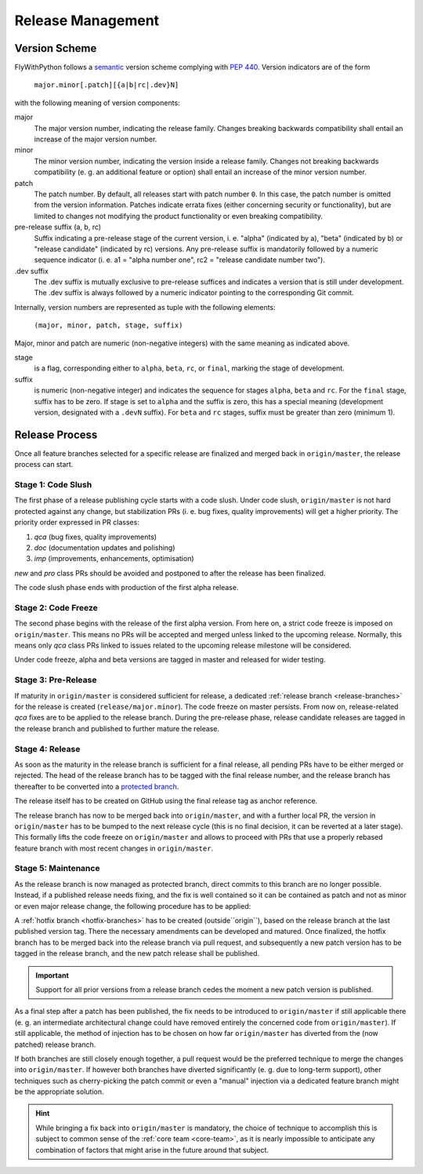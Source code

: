 Release Management
==================

.. _version:

Version Scheme
--------------

FlyWithPython follows a `semantic`_ version scheme complying with `PEP 440`_.
Version indicators are of the form

  ``major.minor[.patch][{a|b|rc|.dev}N]``

with the following meaning of version components:

major
   The major version number, indicating the release family. Changes breaking
   backwards compatibility shall entail an increase of the major version number.

minor
   The minor version number, indicating the version inside a release family.
   Changes not breaking backwards compatibility (e. g. an additional feature or
   option) shall entail an increase of the minor version number.

patch
   The patch number. By default, all releases start with patch number ``0``. In
   this case, the patch number is omitted from the version information. Patches
   indicate errata fixes (either concerning security or functionality), but are
   limited to changes not modifying the product functionality or even breaking
   compatibility.

pre-release suffix (a, b, rc)
   Suffix indicating a pre-release stage of the current version, i. e. "alpha"
   (indicated by a), "beta" (indicated by b) or "release candidate" (indicated
   by rc) versions. Any pre-release suffix is mandatorily followed by a numeric
   sequence indicator (i. e. a1 = "alpha number one", rc2 = "release candidate
   number two").

.dev suffix
   The .dev suffix is mutually exclusive to pre-release suffices and indicates a
   version that is still under development. The .dev suffix is always followed
   by a numeric indicator pointing to the corresponding Git commit.


Internally, version numbers are represented as tuple with the following elements:

  ``(major, minor, patch, stage, suffix)``

Major, minor and patch are numeric (non-negative integers) with the same meaning
as indicated above.

stage
   is a flag, corresponding either to ``alpha``, ``beta``, ``rc``, or ``final``,
   marking the stage of development.

suffix
   is numeric (non-negative integer) and indicates the sequence for stages
   ``alpha``, ``beta`` and ``rc``. For the ``final`` stage, suffix has to be
   zero. If stage is set to ``alpha`` and the suffix is zero, this has a
   special meaning (development version, designated with a ``.devN`` suffix).
   For ``beta`` and ``rc`` stages, suffix must be greater than zero (minimum 1).


Release Process
---------------

Once all feature branches selected for a specific release are finalized and
merged back in ``origin/master``, the release process can start.

Stage 1: Code Slush
~~~~~~~~~~~~~~~~~~~

The first phase of a release publishing cycle starts with a code slush. Under
code slush, ``origin/master`` is not hard protected against any change, but
stabilization PRs (i. e. bug fixes, quality improvements) will get a higher
priority. The priority order expressed in PR classes:

1. *qca* (bug fixes, quality improvements)
2. *doc* (documentation updates and polishing)
3. *imp* (improvements, enhancements, optimisation)

*new* and *pro* class PRs should be avoided and postponed to after the release
has been finalized.

The code slush phase ends with production of the first alpha release.

Stage 2: Code Freeze
~~~~~~~~~~~~~~~~~~~~

The second phase begins with the release of the first alpha version. From here
on, a strict code freeze is imposed on ``origin/master``. This means no PRs will
be accepted and merged unless linked to the upcoming release. Normally, this
means only *qca* class PRs linked to issues related to the upcoming release
milestone will be considered.

Under code freeze, alpha and beta versions are tagged in master and released for
wider testing.

Stage 3: Pre-Release
~~~~~~~~~~~~~~~~~~~~

If maturity in ``origin/master`` is considered sufficient for release, a
dedicated :ref:`release branch <release-branches>` for the release is created
(``release/major.minor``). The code freeze on master persists. From now on,
release-related *qca* fixes are to be applied to the release branch. During the
pre-release phase, release candidate releases are tagged in the release branch
and published to further mature the release.

Stage 4: Release
~~~~~~~~~~~~~~~~

As soon as the maturity in the release branch is sufficient for a final release,
all pending PRs have to be either merged or rejected. The head of the release
branch has to be tagged with the final release number, and the release branch
has thereafter to be converted into a `protected branch`_.

The release itself has to be created on GitHub using the final release tag as
anchor reference.

The release branch has now to be merged back into ``origin/master``, and with a
further local PR, the version in ``origin/master`` has to be bumped to the next
release cycle (this is no final decision, it can be reverted at a later stage).
This formally lifts the code freeze on ``origin/master`` and allows to proceed
with PRs that use a properly rebased feature branch with most recent changes in
``origin/master``.

Stage 5: Maintenance
~~~~~~~~~~~~~~~~~~~~

As the release branch is now managed as protected branch, direct commits to this
branch are no longer possible. Instead, if a published release needs fixing, and
the fix is well contained so it can be contained as patch and not as minor or
even major release change, the following procedure has to be applied:

A :ref:`hotfix branch <hotfix-branches>` has to be created (outside``origin``),
based on the release branch at the last published version tag. There the
necessary amendments can be developed and matured. Once finalized, the hotfix
branch has to be merged back into the release branch via pull request, and
subsequently a new patch version has to be tagged in the release branch, and the
new patch release shall be published.

.. important::

   Support for all prior versions from a release branch cedes the moment a new
   patch version is published.

As a final step after a patch has been published, the fix needs to be introduced
to ``origin/master`` if still applicable there (e. g. an intermediate
architectural change could have removed entirely the concerned code from
``origin/master``). If still applicable, the method of injection has to be
chosen on how far ``origin/master`` has diverted from the (now patched) release
branch.

If both branches are still closely enough together, a pull request would be the
preferred technique to merge the changes into ``origin/master``. If however both
branches have diverted significantly (e. g. due to long-term support), other
techniques such as cherry-picking the patch commit or even a "manual" injection
via a dedicated feature branch might be the appropriate solution.

.. hint::

   While bringing a fix back into ``origin/master`` is mandatory, the choice of
   technique to accomplish this is subject to common sense of the
   :ref:`core team <core-team>`, as it is nearly impossible to anticipate any
   combination of factors that might arise in the future around that subject.

.. _semantic: http://semver.org/
.. _PEP 440: https://www.python.org/dev/peps/pep-0440/
.. _protected branch: https://help.github.com/articles/about-protected-branches/
